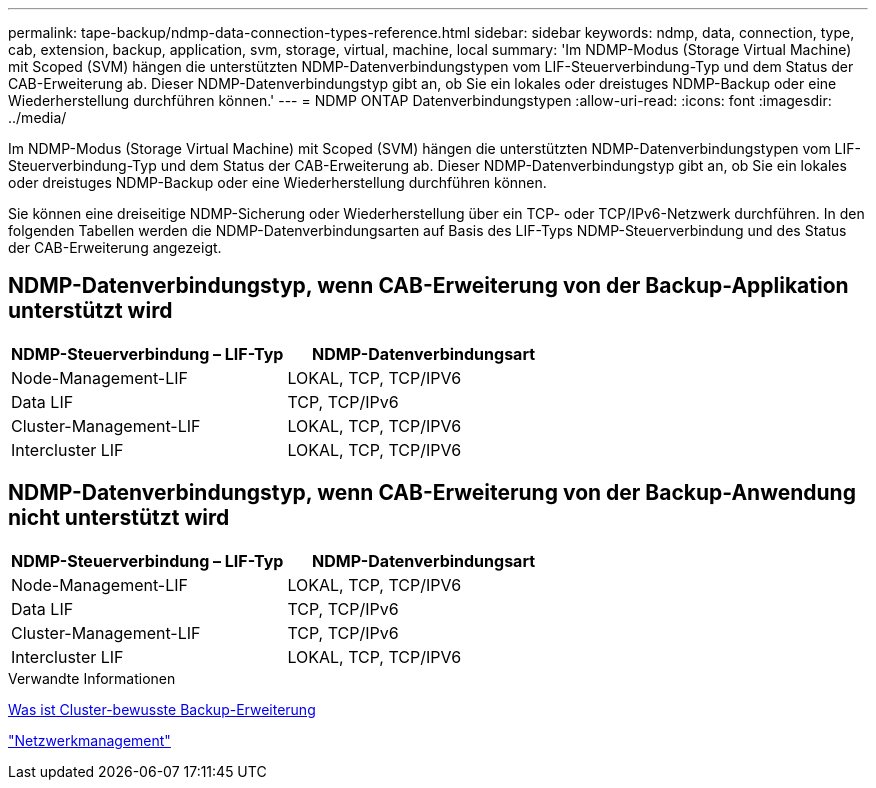 ---
permalink: tape-backup/ndmp-data-connection-types-reference.html 
sidebar: sidebar 
keywords: ndmp, data, connection, type, cab, extension, backup, application, svm, storage, virtual, machine, local 
summary: 'Im NDMP-Modus (Storage Virtual Machine) mit Scoped (SVM) hängen die unterstützten NDMP-Datenverbindungstypen vom LIF-Steuerverbindung-Typ und dem Status der CAB-Erweiterung ab. Dieser NDMP-Datenverbindungstyp gibt an, ob Sie ein lokales oder dreistuges NDMP-Backup oder eine Wiederherstellung durchführen können.' 
---
= NDMP ONTAP Datenverbindungstypen
:allow-uri-read: 
:icons: font
:imagesdir: ../media/


[role="lead"]
Im NDMP-Modus (Storage Virtual Machine) mit Scoped (SVM) hängen die unterstützten NDMP-Datenverbindungstypen vom LIF-Steuerverbindung-Typ und dem Status der CAB-Erweiterung ab. Dieser NDMP-Datenverbindungstyp gibt an, ob Sie ein lokales oder dreistuges NDMP-Backup oder eine Wiederherstellung durchführen können.

Sie können eine dreiseitige NDMP-Sicherung oder Wiederherstellung über ein TCP- oder TCP/IPv6-Netzwerk durchführen. In den folgenden Tabellen werden die NDMP-Datenverbindungsarten auf Basis des LIF-Typs NDMP-Steuerverbindung und des Status der CAB-Erweiterung angezeigt.



== NDMP-Datenverbindungstyp, wenn CAB-Erweiterung von der Backup-Applikation unterstützt wird

|===
| NDMP-Steuerverbindung – LIF-Typ | NDMP-Datenverbindungsart 


 a| 
Node-Management-LIF
 a| 
LOKAL, TCP, TCP/IPV6



 a| 
Data LIF
 a| 
TCP, TCP/IPv6



 a| 
Cluster-Management-LIF
 a| 
LOKAL, TCP, TCP/IPV6



 a| 
Intercluster LIF
 a| 
LOKAL, TCP, TCP/IPV6

|===


== NDMP-Datenverbindungstyp, wenn CAB-Erweiterung von der Backup-Anwendung nicht unterstützt wird

|===
| NDMP-Steuerverbindung – LIF-Typ | NDMP-Datenverbindungsart 


 a| 
Node-Management-LIF
 a| 
LOKAL, TCP, TCP/IPV6



 a| 
Data LIF
 a| 
TCP, TCP/IPv6



 a| 
Cluster-Management-LIF
 a| 
TCP, TCP/IPv6



 a| 
Intercluster LIF
 a| 
LOKAL, TCP, TCP/IPV6

|===
.Verwandte Informationen
xref:cluster-aware-backup-extension-concept.adoc[Was ist Cluster-bewusste Backup-Erweiterung]

link:../networking/networking_reference.html["Netzwerkmanagement"]
